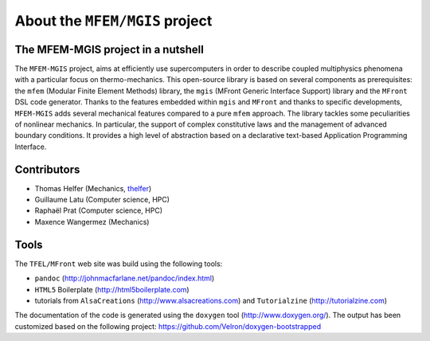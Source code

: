 ===============================
About the ``MFEM/MGIS`` project
===============================

The MFEM-MGIS project in a nutshell
===================================

The ``MFEM-MGIS`` project, aims at efficiently use supercomputers in order to describe coupled multiphysics phenomena with a particular focus on thermo-mechanics. This open-source library is based on several components as prerequisites: the ``mfem`` (Modular Finite Element Methods) library, the ``mgis`` (MFront Generic Interface Support) library and the ``MFront`` DSL code generator. Thanks to the features embedded within ``mgis`` and ``MFront`` and thanks to specific developments, ``MFEM-MGIS`` adds several mechanical features compared to a pure ``mfem`` approach. The library tackles some peculiarities of nonlinear mechanics. In particular, the support of complex constitutive laws and the management of advanced boundary conditions. It provides a high level of abstraction based on a declarative text-based Application Programming Interface.

.. figure:: _static/mfem-mgis-illustration.png

Contributors
============

- Thomas Helfer (Mechanics, `thelfer <https://github.com/thelfer>`__)
- Guillaume Latu (Computer science, HPC)
- Raphaël Prat (Computer science, HPC)
- Maxence Wangermez (Mechanics)

Tools
=====

The ``TFEL/MFront`` web site was build using the following tools:

-  ``pandoc`` (http://johnmacfarlane.net/pandoc/index.html)
-  ``HTML5`` Boilerplate (http://html5boilerplate.com)
-  tutorials from ``AlsaCreations`` (http://www.alsacreations.com) and
   ``Tutorialzine`` (http://tutorialzine.com)

The documentation of the code is generated using the ``doxygen``
tool (http://www.doxygen.org/). The output has been customized based
on the following project: https://github.com/Velron/doxygen-bootstrapped

